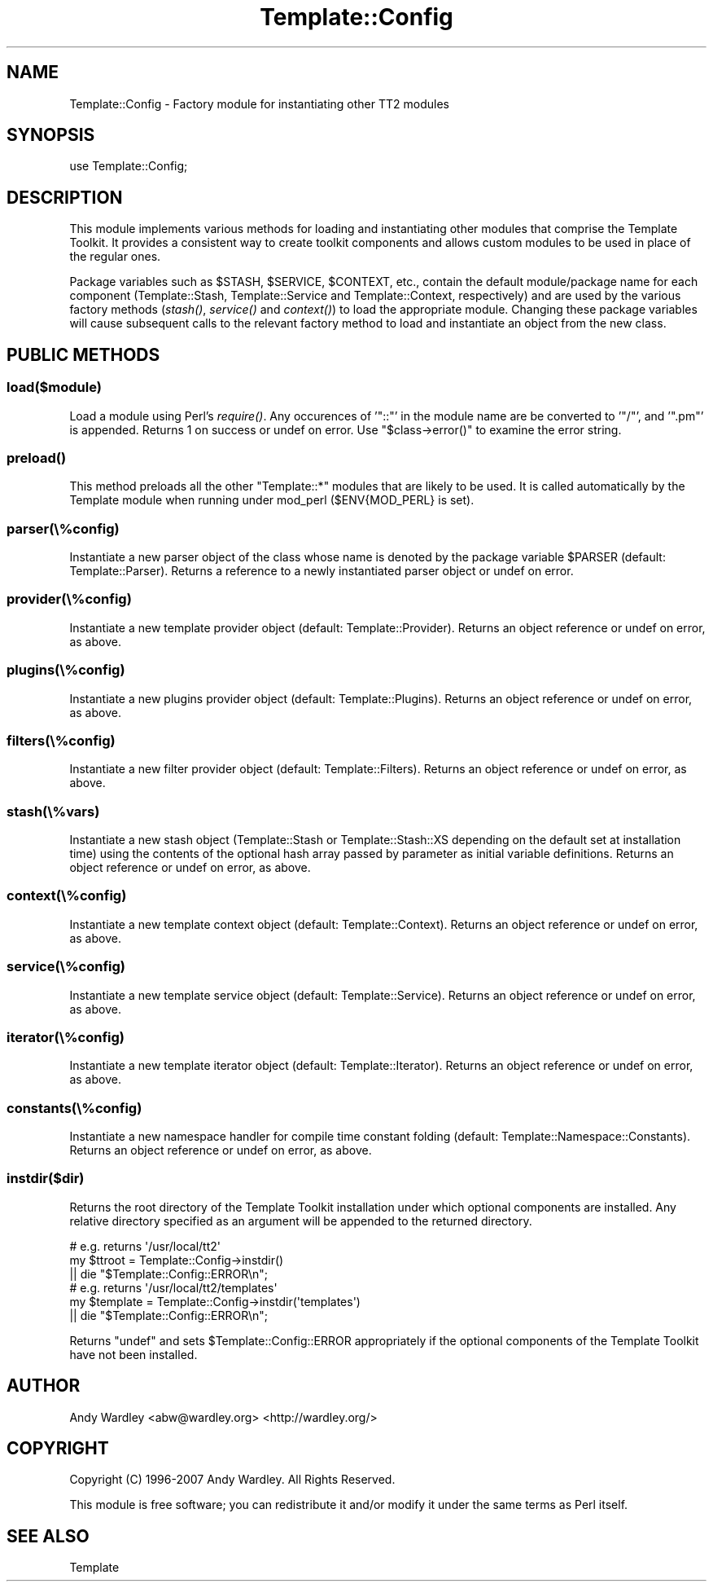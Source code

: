 .\" Automatically generated by Pod::Man 2.25 (Pod::Simple 3.16)
.\"
.\" Standard preamble:
.\" ========================================================================
.de Sp \" Vertical space (when we can't use .PP)
.if t .sp .5v
.if n .sp
..
.de Vb \" Begin verbatim text
.ft CW
.nf
.ne \\$1
..
.de Ve \" End verbatim text
.ft R
.fi
..
.\" Set up some character translations and predefined strings.  \*(-- will
.\" give an unbreakable dash, \*(PI will give pi, \*(L" will give a left
.\" double quote, and \*(R" will give a right double quote.  \*(C+ will
.\" give a nicer C++.  Capital omega is used to do unbreakable dashes and
.\" therefore won't be available.  \*(C` and \*(C' expand to `' in nroff,
.\" nothing in troff, for use with C<>.
.tr \(*W-
.ds C+ C\v'-.1v'\h'-1p'\s-2+\h'-1p'+\s0\v'.1v'\h'-1p'
.ie n \{\
.    ds -- \(*W-
.    ds PI pi
.    if (\n(.H=4u)&(1m=24u) .ds -- \(*W\h'-12u'\(*W\h'-12u'-\" diablo 10 pitch
.    if (\n(.H=4u)&(1m=20u) .ds -- \(*W\h'-12u'\(*W\h'-8u'-\"  diablo 12 pitch
.    ds L" ""
.    ds R" ""
.    ds C` ""
.    ds C' ""
'br\}
.el\{\
.    ds -- \|\(em\|
.    ds PI \(*p
.    ds L" ``
.    ds R" ''
'br\}
.\"
.\" Escape single quotes in literal strings from groff's Unicode transform.
.ie \n(.g .ds Aq \(aq
.el       .ds Aq '
.\"
.\" If the F register is turned on, we'll generate index entries on stderr for
.\" titles (.TH), headers (.SH), subsections (.SS), items (.Ip), and index
.\" entries marked with X<> in POD.  Of course, you'll have to process the
.\" output yourself in some meaningful fashion.
.ie \nF \{\
.    de IX
.    tm Index:\\$1\t\\n%\t"\\$2"
..
.    nr % 0
.    rr F
.\}
.el \{\
.    de IX
..
.\}
.\"
.\" Accent mark definitions (@(#)ms.acc 1.5 88/02/08 SMI; from UCB 4.2).
.\" Fear.  Run.  Save yourself.  No user-serviceable parts.
.    \" fudge factors for nroff and troff
.if n \{\
.    ds #H 0
.    ds #V .8m
.    ds #F .3m
.    ds #[ \f1
.    ds #] \fP
.\}
.if t \{\
.    ds #H ((1u-(\\\\n(.fu%2u))*.13m)
.    ds #V .6m
.    ds #F 0
.    ds #[ \&
.    ds #] \&
.\}
.    \" simple accents for nroff and troff
.if n \{\
.    ds ' \&
.    ds ` \&
.    ds ^ \&
.    ds , \&
.    ds ~ ~
.    ds /
.\}
.if t \{\
.    ds ' \\k:\h'-(\\n(.wu*8/10-\*(#H)'\'\h"|\\n:u"
.    ds ` \\k:\h'-(\\n(.wu*8/10-\*(#H)'\`\h'|\\n:u'
.    ds ^ \\k:\h'-(\\n(.wu*10/11-\*(#H)'^\h'|\\n:u'
.    ds , \\k:\h'-(\\n(.wu*8/10)',\h'|\\n:u'
.    ds ~ \\k:\h'-(\\n(.wu-\*(#H-.1m)'~\h'|\\n:u'
.    ds / \\k:\h'-(\\n(.wu*8/10-\*(#H)'\z\(sl\h'|\\n:u'
.\}
.    \" troff and (daisy-wheel) nroff accents
.ds : \\k:\h'-(\\n(.wu*8/10-\*(#H+.1m+\*(#F)'\v'-\*(#V'\z.\h'.2m+\*(#F'.\h'|\\n:u'\v'\*(#V'
.ds 8 \h'\*(#H'\(*b\h'-\*(#H'
.ds o \\k:\h'-(\\n(.wu+\w'\(de'u-\*(#H)/2u'\v'-.3n'\*(#[\z\(de\v'.3n'\h'|\\n:u'\*(#]
.ds d- \h'\*(#H'\(pd\h'-\w'~'u'\v'-.25m'\f2\(hy\fP\v'.25m'\h'-\*(#H'
.ds D- D\\k:\h'-\w'D'u'\v'-.11m'\z\(hy\v'.11m'\h'|\\n:u'
.ds th \*(#[\v'.3m'\s+1I\s-1\v'-.3m'\h'-(\w'I'u*2/3)'\s-1o\s+1\*(#]
.ds Th \*(#[\s+2I\s-2\h'-\w'I'u*3/5'\v'-.3m'o\v'.3m'\*(#]
.ds ae a\h'-(\w'a'u*4/10)'e
.ds Ae A\h'-(\w'A'u*4/10)'E
.    \" corrections for vroff
.if v .ds ~ \\k:\h'-(\\n(.wu*9/10-\*(#H)'\s-2\u~\d\s+2\h'|\\n:u'
.if v .ds ^ \\k:\h'-(\\n(.wu*10/11-\*(#H)'\v'-.4m'^\v'.4m'\h'|\\n:u'
.    \" for low resolution devices (crt and lpr)
.if \n(.H>23 .if \n(.V>19 \
\{\
.    ds : e
.    ds 8 ss
.    ds o a
.    ds d- d\h'-1'\(ga
.    ds D- D\h'-1'\(hy
.    ds th \o'bp'
.    ds Th \o'LP'
.    ds ae ae
.    ds Ae AE
.\}
.rm #[ #] #H #V #F C
.\" ========================================================================
.\"
.IX Title "Template::Config 3"
.TH Template::Config 3 "2013-07-16" "perl v5.14.2" "User Contributed Perl Documentation"
.\" For nroff, turn off justification.  Always turn off hyphenation; it makes
.\" way too many mistakes in technical documents.
.if n .ad l
.nh
.SH "NAME"
Template::Config \- Factory module for instantiating other TT2 modules
.SH "SYNOPSIS"
.IX Header "SYNOPSIS"
.Vb 1
\&    use Template::Config;
.Ve
.SH "DESCRIPTION"
.IX Header "DESCRIPTION"
This module implements various methods for loading and instantiating
other modules that comprise the Template Toolkit.  It provides a consistent
way to create toolkit components and allows custom modules to be used in 
place of the regular ones.
.PP
Package variables such as \f(CW$STASH\fR, \f(CW$SERVICE\fR, \f(CW$CONTEXT\fR, etc., contain
the default module/package name for each component (Template::Stash,
Template::Service and Template::Context, respectively) and are used by
the various factory methods (\fIstash()\fR, \fIservice()\fR and \fIcontext()\fR) to
load the appropriate module. Changing these package variables will cause
subsequent calls to the relevant factory method to load and instantiate an
object from the new class.
.SH "PUBLIC METHODS"
.IX Header "PUBLIC METHODS"
.SS "load($module)"
.IX Subsection "load($module)"
Load a module using Perl's \fIrequire()\fR. Any occurences of '\f(CW\*(C`::\*(C'\fR' in the module
name are be converted to '\f(CW\*(C`/\*(C'\fR', and '\f(CW\*(C`.pm\*(C'\fR' is appended. Returns 1 on success or
undef on error.  Use \f(CW\*(C`$class\->error()\*(C'\fR to examine the error string.
.SS "\fIpreload()\fP"
.IX Subsection "preload()"
This method preloads all the other \f(CW\*(C`Template::*\*(C'\fR modules that are likely to
be used. It is called automatically by the Template module when running
under mod_perl (\f(CW$ENV{MOD_PERL}\fR is set).
.SS "parser(\e%config)"
.IX Subsection "parser(%config)"
Instantiate a new parser object of the class whose name is denoted by
the package variable \f(CW$PARSER\fR (default: Template::Parser).  Returns
a reference to a newly instantiated parser object or undef on error.
.SS "provider(\e%config)"
.IX Subsection "provider(%config)"
Instantiate a new template provider object (default: Template::Provider).
Returns an object reference or undef on error, as above.
.SS "plugins(\e%config)"
.IX Subsection "plugins(%config)"
Instantiate a new plugins provider object (default: Template::Plugins).
Returns an object reference or undef on error, as above.
.SS "filters(\e%config)"
.IX Subsection "filters(%config)"
Instantiate a new filter provider object (default: Template::Filters).
Returns an object reference or undef on error, as above.
.SS "stash(\e%vars)"
.IX Subsection "stash(%vars)"
Instantiate a new stash object (Template::Stash or Template::Stash::XS
depending on the default set at installation time) using the contents of the
optional hash array passed by parameter as initial variable definitions.
Returns an object reference or undef on error, as above.
.SS "context(\e%config)"
.IX Subsection "context(%config)"
Instantiate a new template context object (default: Template::Context).
Returns an object reference or undef on error, as above.
.SS "service(\e%config)"
.IX Subsection "service(%config)"
Instantiate a new template service object (default: Template::Service).
Returns an object reference or undef on error, as above.
.SS "iterator(\e%config)"
.IX Subsection "iterator(%config)"
Instantiate a new template iterator object (default: Template::Iterator).
Returns an object reference or undef on error, as above.
.SS "constants(\e%config)"
.IX Subsection "constants(%config)"
Instantiate a new namespace handler for compile time constant folding
(default: Template::Namespace::Constants). Returns an object reference or
undef on error, as above.
.SS "instdir($dir)"
.IX Subsection "instdir($dir)"
Returns the root directory of the Template Toolkit installation under
which optional components are installed.  Any relative directory specified
as an argument will be appended to the returned directory.
.PP
.Vb 3
\&    # e.g. returns \*(Aq/usr/local/tt2\*(Aq
\&    my $ttroot = Template::Config\->instdir()
\&        || die "$Template::Config::ERROR\en";
\&
\&    # e.g. returns \*(Aq/usr/local/tt2/templates\*(Aq
\&    my $template = Template::Config\->instdir(\*(Aqtemplates\*(Aq)
\&        || die "$Template::Config::ERROR\en";
.Ve
.PP
Returns \f(CW\*(C`undef\*(C'\fR and sets \f(CW$Template::Config::ERROR\fR appropriately if the 
optional components of the Template Toolkit have not been installed.
.SH "AUTHOR"
.IX Header "AUTHOR"
Andy Wardley <abw@wardley.org> <http://wardley.org/>
.SH "COPYRIGHT"
.IX Header "COPYRIGHT"
Copyright (C) 1996\-2007 Andy Wardley.  All Rights Reserved.
.PP
This module is free software; you can redistribute it and/or
modify it under the same terms as Perl itself.
.SH "SEE ALSO"
.IX Header "SEE ALSO"
Template
